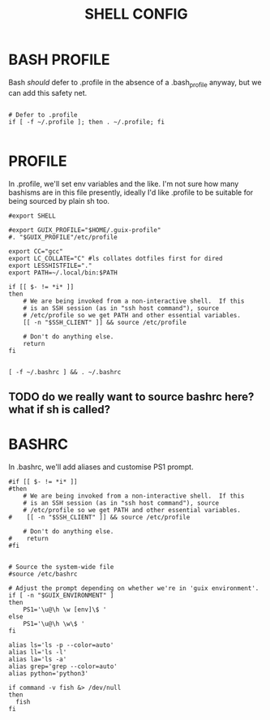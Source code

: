 #+TITLE: SHELL CONFIG
#+PROPERTY: :mkdirp yes

* BASH PROFILE

Bash /should/ defer to .profile in the absence of a .bash_profile anyway, but we can add this safety net.

#+begin_src shell :tangle ./.bash_profile

# Defer to .profile 
if [ -f ~/.profile ]; then . ~/.profile; fi

#+end_src

* PROFILE

In .profile, we'll set env variables and the like. I'm not sure how many bashisms are in this file presently, ideally I'd like .profile to be suitable for being sourced by plain sh too.

#+begin_src shell :tangle ./.profile
#export SHELL

#export GUIX_PROFILE="$HOME/.guix-profile"
#. "$GUIX_PROFILE"/etc/profile

export CC="gcc"
export LC_COLLATE="C" #ls collates dotfiles first for dired
export LESSHISTFILE="."
export PATH=~/.local/bin:$PATH

if [[ $- != *i* ]]
then
    # We are being invoked from a non-interactive shell.  If this
    # is an SSH session (as in "ssh host command"), source
    # /etc/profile so we get PATH and other essential variables.
    [[ -n "$SSH_CLIENT" ]] && source /etc/profile

    # Don't do anything else.
    return
fi


[ -f ~/.bashrc ] && . ~/.bashrc
#+end_src
** TODO do we really want to source bashrc here? what if sh is called?

* BASHRC

In .bashrc, we'll add aliases and customise PS1 prompt.

#+begin_src shell :tangle ./.bashrc
  #if [[ $- != *i* ]]
  #then
      # We are being invoked from a non-interactive shell.  If this
      # is an SSH session (as in "ssh host command"), source
      # /etc/profile so we get PATH and other essential variables.
  #    [[ -n "$SSH_CLIENT" ]] && source /etc/profile

      # Don't do anything else.
  #    return
  #fi


  # Source the system-wide file
  #source /etc/bashrc

  # Adjust the prompt depending on whether we're in 'guix environment'.
  if [ -n "$GUIX_ENVIRONMENT" ]
  then
      PS1='\u@\h \w [env]\$ '
  else
      PS1='\u@\h \w\$ '
  fi

  alias ls='ls -p --color=auto'
  alias ll='ls -l'
  alias la='ls -a'
  alias grep='grep --color=auto'
  alias python='python3'

  if command -v fish &> /dev/null
  then
    fish
  fi
#+end_src
